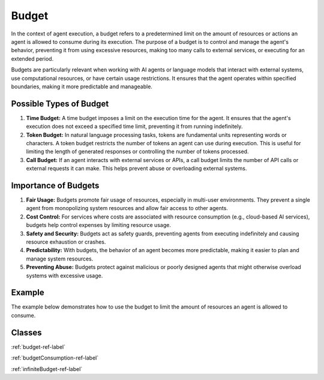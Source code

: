Budget
------

In the context of agent execution, a budget refers to a predetermined limit on the amount of resources or actions an agent is allowed to consume during its execution. The purpose of a budget is to control and manage the agent's behavior, preventing it from using excessive resources, making too many calls to external services, or executing for an extended period.

Budgets are particularly relevant when working with AI agents or language models that interact with external systems, use computational resources, or have certain usage restrictions. It ensures that the agent operates within specified boundaries, making it more predictable and manageable.

Possible Types of Budget
========================

1. **Time Budget:** A time budget imposes a limit on the execution time for the agent. It ensures that the agent's execution does not exceed a specified time limit, preventing it from running indefinitely.

2. **Token Budget:** In natural language processing tasks, tokens are fundamental units representing words or characters. A token budget restricts the number of tokens an agent can use during execution. This is useful for limiting the length of generated responses or controlling the number of tokens processed.

3. **Call Budget:** If an agent interacts with external services or APIs, a call budget limits the number of API calls or external requests it can make. This helps prevent abuse or overloading external systems.


Importance of Budgets
=====================

1. **Fair Usage:** Budgets promote fair usage of resources, especially in multi-user environments. They prevent a single agent from monopolizing system resources and allow fair access to other agents.

2. **Cost Control:** For services where costs are associated with resource consumption (e.g., cloud-based AI services), budgets help control expenses by limiting resource usage.

3. **Safety and Security:** Budgets act as safety guards, preventing agents from executing indefinitely and causing resource exhaustion or crashes.

4. **Predictability:** With budgets, the behavior of an agent becomes more predictable, making it easier to plan and manage system resources.

5. **Preventing Abuse:** Budgets protect against malicious or poorly designed agents that might otherwise overload systems with excessive usage.

Example
=======

The example below demonstrates how to use the budget to limit the amount of resources an agent is allowed to consume.

.. testcode::

    from council.contexts import Budget, Consumption

    # Limit the agent's execution time
    maximum_time_execution = 100

    # Limit the number of token the "gpt-35-turbo" model can produce.
    limit_token = Consumption(120, "token", "gpt-35-turbo")

    # Limit the number of call to the "LLMSkill"
    limit_call = Consumption(5, "call", "LLMSkill")

    budget = Budget(maximum_time_execution, limits=[limit_token, limit_call])


Classes
=======

:ref:`budget-ref-label`

:ref:`budgetConsumption-ref-label`

:ref:`infiniteBudget-ref-label`
